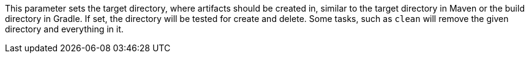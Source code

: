 This parameter sets the target directory, where artifacts should be created in, similar to the target directory in Maven or the build directory in Gradle. 
If set, the directory will be tested for create and delete. 
Some tasks, such as `clean` will remove the given directory and everything in it. 